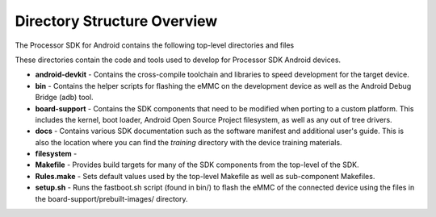 *********************************
Directory Structure Overview
*********************************

| The Processor SDK for Android contains the following top-level
  directories and files

.. Image:: ../images/Directory_structure_android.PNG

These directories contain the code and tools used to develop for
Processor SDK Android devices.

-  **android-devkit** - Contains the cross-compile toolchain and
   libraries to speed development for the target device.
-  **bin** - Contains the helper scripts for flashing the eMMC on the
   development device as well as the Android Debug Bridge (adb) tool.
-  **board-support** - Contains the SDK components that need to be
   modified when porting to a custom platform. This includes the kernel,
   boot loader, Android Open Source Project filesystem, as well as any
   out of tree drivers.
-  **docs** - Contains various SDK documentation such as the software
   manifest and additional user's guide. This is also the location where
   you can find the *training* directory with the device training
   materials.
-  **filesystem** -
-  **Makefile** - Provides build targets for many of the SDK components
   from the top-level of the SDK.
-  **Rules.make** - Sets default values used by the top-level Makefile
   as well as sub-component Makefiles.
-  **setup.sh** - Runs the fastboot.sh script (found in bin/) to flash
   the eMMC of the connected device using the files in the
   board-support/prebuilt-images/ directory.

